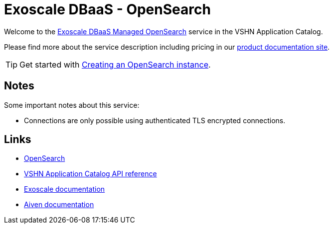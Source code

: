 = Exoscale DBaaS - OpenSearch

Welcome to the https://www.exoscale.com/dbaas/kafka/[Exoscale DBaaS Managed OpenSearch^] service in the VSHN Application Catalog.

Please find more about the service description including pricing in our https://products.docs.vshn.ch/products/appcat/exoscale_dbaas.html[product documentation site].

TIP: Get started with xref:exoscale-dbaas/opensearch/create.adoc[Creating an OpenSearch instance].

== Notes

Some important notes about this service:

* Connections are only possible using authenticated TLS encrypted connections.

== Links

* https://opensearch.org/[OpenSearch^]
* xref:references/crds.adoc#k8s-api-github-com-vshn-component-appcat-v1-exoscaleopensearch[VSHN Application Catalog API reference]
* https://community.exoscale.com/documentation/dbaas/managed-opensearch/[Exoscale documentation^]
* https://docs.aiven.io/docs/products/opensearch[Aiven documentation^]
